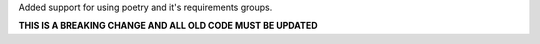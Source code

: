 Added support for using poetry and it's requirements groups.

**THIS IS A BREAKING CHANGE AND ALL OLD CODE MUST BE UPDATED**
